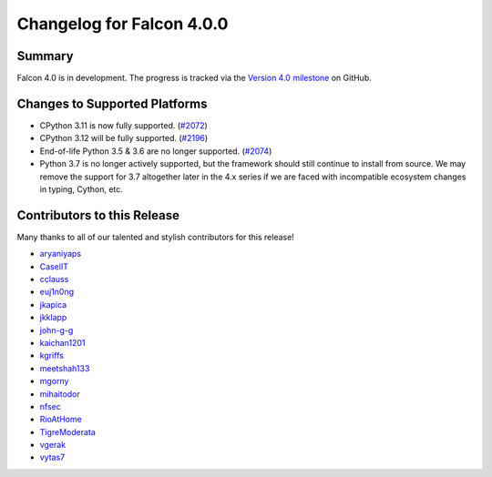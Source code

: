 Changelog for Falcon 4.0.0
==========================

Summary
-------

Falcon 4.0 is in development. The progress is tracked via the
`Version 4.0 milestone <https://github.com/falconry/falcon/milestone/34>`__
on GitHub.


Changes to Supported Platforms
------------------------------

- CPython 3.11 is now fully supported. (`#2072 <https://github.com/falconry/falcon/issues/2072>`__)
- CPython 3.12 will be fully supported. (`#2196 <https://github.com/falconry/falcon/issues/2196>`__)
- End-of-life Python 3.5 & 3.6 are no longer supported. (`#2074 <https://github.com/falconry/falcon/pull/2074>`__)
- Python 3.7 is no longer actively supported, but the framework should still
  continue to install from source. We may remove the support for 3.7 altogether
  later in the 4.x series if we are faced with incompatible ecosystem changes
  in typing, Cython, etc.


.. towncrier release notes start

Contributors to this Release
----------------------------

Many thanks to all of our talented and stylish contributors for this release!

- `aryaniyaps <https://github.com/aryaniyaps>`__
- `CaselIT <https://github.com/CaselIT>`__
- `cclauss <https://github.com/cclauss>`__
- `euj1n0ng <https://github.com/euj1n0ng>`__
- `jkapica <https://github.com/jkapica>`__
- `jkklapp <https://github.com/jkklapp>`__
- `john-g-g <https://github.com/john-g-g>`__
- `kaichan1201 <https://github.com/kaichan1201>`__
- `kgriffs <https://github.com/kgriffs>`__
- `meetshah133 <https://github.com/meetshah133>`__
- `mgorny <https://github.com/mgorny>`__
- `mihaitodor <https://github.com/mihaitodor>`__
- `nfsec <https://github.com/nfsec>`__
- `RioAtHome <https://github.com/RioAtHome>`__
- `TigreModerata <https://github.com/TigreModerata>`__
- `vgerak <https://github.com/vgerak>`__
- `vytas7 <https://github.com/vytas7>`__
